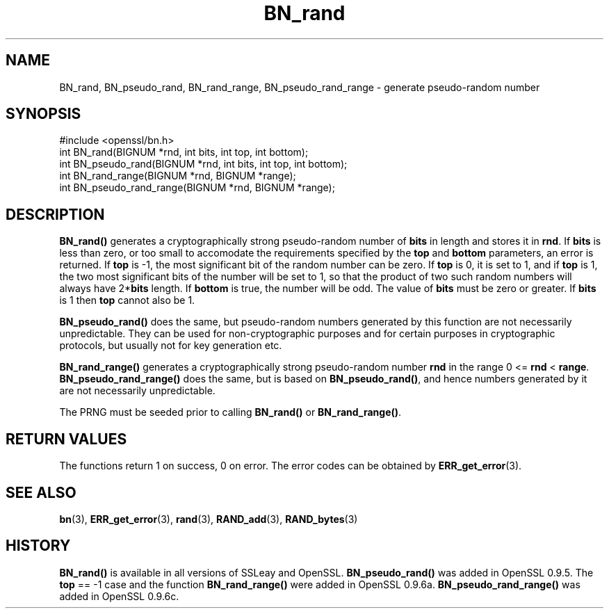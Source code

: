 .\" -*- mode: troff; coding: utf-8 -*-
.\" Automatically generated by Pod::Man 5.0102 (Pod::Simple 3.45)
.\"
.\" Standard preamble:
.\" ========================================================================
.de Sp \" Vertical space (when we can't use .PP)
.if t .sp .5v
.if n .sp
..
.de Vb \" Begin verbatim text
.ft CW
.nf
.ne \\$1
..
.de Ve \" End verbatim text
.ft R
.fi
..
.\" \*(C` and \*(C' are quotes in nroff, nothing in troff, for use with C<>.
.ie n \{\
.    ds C` ""
.    ds C' ""
'br\}
.el\{\
.    ds C`
.    ds C'
'br\}
.\"
.\" Escape single quotes in literal strings from groff's Unicode transform.
.ie \n(.g .ds Aq \(aq
.el       .ds Aq '
.\"
.\" If the F register is >0, we'll generate index entries on stderr for
.\" titles (.TH), headers (.SH), subsections (.SS), items (.Ip), and index
.\" entries marked with X<> in POD.  Of course, you'll have to process the
.\" output yourself in some meaningful fashion.
.\"
.\" Avoid warning from groff about undefined register 'F'.
.de IX
..
.nr rF 0
.if \n(.g .if rF .nr rF 1
.if (\n(rF:(\n(.g==0)) \{\
.    if \nF \{\
.        de IX
.        tm Index:\\$1\t\\n%\t"\\$2"
..
.        if !\nF==2 \{\
.            nr % 0
.            nr F 2
.        \}
.    \}
.\}
.rr rF
.\" ========================================================================
.\"
.IX Title "BN_rand 3"
.TH BN_rand 3 2019-12-20 1.0.2u OpenSSL
.\" For nroff, turn off justification.  Always turn off hyphenation; it makes
.\" way too many mistakes in technical documents.
.if n .ad l
.nh
.SH NAME
BN_rand, BN_pseudo_rand, BN_rand_range, BN_pseudo_rand_range \- generate pseudo\-random number
.SH SYNOPSIS
.IX Header "SYNOPSIS"
.Vb 1
\& #include <openssl/bn.h>
\&
\& int BN_rand(BIGNUM *rnd, int bits, int top, int bottom);
\&
\& int BN_pseudo_rand(BIGNUM *rnd, int bits, int top, int bottom);
\&
\& int BN_rand_range(BIGNUM *rnd, BIGNUM *range);
\&
\& int BN_pseudo_rand_range(BIGNUM *rnd, BIGNUM *range);
.Ve
.SH DESCRIPTION
.IX Header "DESCRIPTION"
\&\fBBN_rand()\fR generates a cryptographically strong pseudo-random number of
\&\fBbits\fR in length and stores it in \fBrnd\fR.
If \fBbits\fR is less than zero, or too small to
accomodate the requirements specified by the \fBtop\fR and \fBbottom\fR
parameters, an error is returned.
If \fBtop\fR is \-1, the
most significant bit of the random number can be zero. If \fBtop\fR is 0,
it is set to 1, and if \fBtop\fR is 1, the two most significant bits of
the number will be set to 1, so that the product of two such random
numbers will always have 2*\fBbits\fR length.  If \fBbottom\fR is true, the
number will be odd. The value of \fBbits\fR must be zero or greater. If \fBbits\fR is
1 then \fBtop\fR cannot also be 1.
.PP
\&\fBBN_pseudo_rand()\fR does the same, but pseudo-random numbers generated by
this function are not necessarily unpredictable. They can be used for
non-cryptographic purposes and for certain purposes in cryptographic
protocols, but usually not for key generation etc.
.PP
\&\fBBN_rand_range()\fR generates a cryptographically strong pseudo-random
number \fBrnd\fR in the range 0 <= \fBrnd\fR < \fBrange\fR.
\&\fBBN_pseudo_rand_range()\fR does the same, but is based on \fBBN_pseudo_rand()\fR,
and hence numbers generated by it are not necessarily unpredictable.
.PP
The PRNG must be seeded prior to calling \fBBN_rand()\fR or \fBBN_rand_range()\fR.
.SH "RETURN VALUES"
.IX Header "RETURN VALUES"
The functions return 1 on success, 0 on error.
The error codes can be obtained by \fBERR_get_error\fR\|(3).
.SH "SEE ALSO"
.IX Header "SEE ALSO"
\&\fBbn\fR\|(3), \fBERR_get_error\fR\|(3), \fBrand\fR\|(3),
\&\fBRAND_add\fR\|(3), \fBRAND_bytes\fR\|(3)
.SH HISTORY
.IX Header "HISTORY"
\&\fBBN_rand()\fR is available in all versions of SSLeay and OpenSSL.
\&\fBBN_pseudo_rand()\fR was added in OpenSSL 0.9.5. The \fBtop\fR == \-1 case
and the function \fBBN_rand_range()\fR were added in OpenSSL 0.9.6a.
\&\fBBN_pseudo_rand_range()\fR was added in OpenSSL 0.9.6c.
